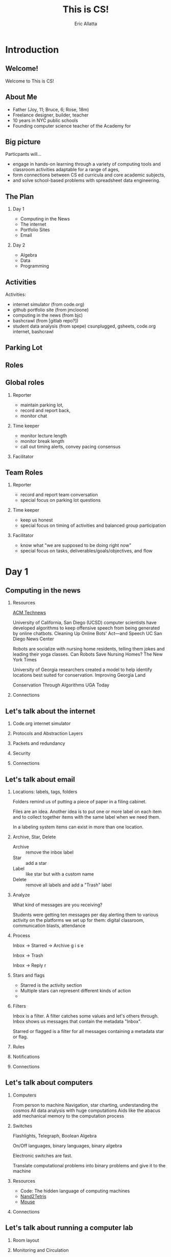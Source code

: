 #+STARTUP: beamer overview
#+TITLE: This is CS!
#+AUTHOR: Eric Allatta
#+EMAIL: ericallatta@gmail.com
#+LATEX_CLASS: beamer
#+LATEX_CLASS_OPTIONS: [presentation]
#+OPTIONS: H:2 toc:t num:t
#+BEAMER_THEME: Berkeley
#+BEAMER_COLOR_THEME: seagull
#+REVEAL_ROOT: https://cdn.jsdelivr.net/npm/reveal.js
* Introduction
  :PROPERTIES:
  :BEAMER_env: block
  :END:

** Welcome!
   :PROPERTIES:
   :BEAMER_ENV: block
   :END:
   Welcome to This is CS!


** About Me
   :PROPERTIES:
   :BEAMER_ENV: block
   :END:
   - Father (Joy, 11; Bruce, 6; Rose, 18m)
   - Freelance designer, builder, teacher
   - 10 years in NYC public schools
   - Founding computer science teacher of the Academy for 
   #+ATTR_LATEX: :width 3cm :options angle=270
   [[./family.jpg]]

** Big picture
   :PROPERTIES:
   :BEAMER_COL: 0.48
   :BEAMER_ENV: block
   :END:
Particpants will...
  - engage in hands-on learning through a variety of computing tools
    and  classroom activities adaptable for a range of ages,
  - form connections between CS ed curricula and core academic subjects,
  - and solve school-based problems with spreadsheet data engineering. 

** The Plan

*** Day 1
- Computing in the News
- The internet
- Portfolio Sites
- Email

*** Day 2
- Algebra
- Data
- Programming


** Activities
   :PROPERTIES:
   :BEAMER_COL: 0.48
   :BEAMER_ENV: block
   :END:
Activities:
  - internet simulator (from code.org)
  - github portfolio site (from jmcloone)
  - computing in the news (from bjc)
  - bashcrawl (from [gitlab repo?])
  - student data analysis (from spepe)
   csunplugged, gsheets, code.org internet, bashcrawl

** Parking Lot

** Roles
   :PROPERTIES:
   :BEAMER_COL: 0.48
   :BEAMER_ENV: block
   :END:
** Global roles
*** Reporter
- maintain parking lot,
- record and report back,
- monitor chat

*** Time keeper
- monitor lecture length
- monitor break length
- call out timing alerts, convey pacing consensus

*** Facilitator


** Team Roles
*** Reporter
  - record and report team conversation
  - special focus on parking lot questions 
*** Time keeper
  - keep us honest
  - special focus on timing of activities and balanced group participation
*** Facilitator
  - know what "we are supposed to be doing right now"
  - special focus on tasks, deliverables/goals/objectives, and flow


* Day 1
  :PROPERTIES:
  :BEAMER_COL: 0.48
  :BEAMER_ENV: block
  :END:

** Computing in the news
*** Resources
[[https://technews.acm.org%0A][ACM Technews]] 

University of California, San Diego (UCSD) computer scientists have
  developed algorithms to keep offensive speech from being generated
  by online chatbots.  Cleaning Up Online Bots' Act—and Speech UC San
  Diego News Center

Robots are socialize with nursing home residents, telling them jokes
  and leading their yoga classes. Can Robots Save Nursing Homes?  The
New York Times
  
University of Georgia researchers created a model to help identify
  locations best suited for conservation. Improving Georgia Land
  
Conservation Through Algorithms UGA Today

*** Connections
** Let's talk about the internet
*** Code.org internet simulator
*** Protocols and Abstraction Layers
*** Packets and redundancy
*** Security
*** Connections
** Let's talk about email
*** Locations: labels, tags, folders

Folders remind us of putting a piece of paper in a filing cabinet.

Files are an idea. Another idea is to put one or more label on each
item and to collect together items with the same label when we need
them.

In a labeling system items can exist in more than one location.
*** Archive, Star, Delete
- Archive :: remove the inbox label
- Star :: add a star
- Label :: like star but with a custom name
- Delete :: remove all labels and add a "Trash" label

*** Analyze
What kind of messages are you receiving?

Students were getting ten messages per day alerting them to various
activity on the platforms we set up for them: digital classroom,
communication blasts, attendance

*** Process
Inbox -> Starred -> Archive
g i s e

Inbox -> Trash
#

Inbox -> Reply
r
*** Stars and flags
- Starred is the activity section
- Multiple stars can represent different kinds of action
- 
*** Filters
Inbox is a filter. A filter catches some values and let's others
through. Inbox shows us messages that contain the metadata "Inbox". 

Starred or flagged is a filter for all messages containing a metadata
star or flag. 
*** Rules

*** Notifications

*** Connections
** Let's talk about computers
*** Computers
From person to machine
Navigation, star charting, understanding the cosmos
All data analysis with huge computations
Aids like the abacus add mechanical memory to the computation process

*** Switches
Flashlights, Telegraph, Boolean Algebra

On/Off languages, binary languages, binary algebra

Electronic switches are fast.

Translate computational problems into binary problems and give it to
the machine
*** Resources
- Code: The hidden language of computing machines
- [[https://nand2tetris.org][Nand2Tetris]]
- [[https://mouse.org][Mouse]]
*** Connections
** Let's talk about running a computer lab
*** Room layout
*** Monitoring and Circulation
*** Structure
*** Rapport
*** Software
*** Debugging
*** Seating Charts and Pair Programming
*** Work products: analog and digital
*** Assessment:  cultivating success

* Day 2
  :PROPERTIES:
  :BEAMER_COL: 0.48
  :BEAMER_ENV: block
  :END:

** Computing in the news
*** Resources
technews.acm.org
** Let's talk about Algebra
*** Equations
Computer science can help us use precision in mathematics.

What is an equation?

Have you ever refered to an equation as
containing the answer?
*** Functions
Repeatable computational abstractions
The target of elementary and middle school mathematics is modeling and
reasoning and expressions and equations standards are functions.

Equations are a catch all phrase in mathematics education that often
includes what we mean by functions in algebra.

Notice what changes, collect and plot data, predict/interpolate values
*** Examples 
A right circular cone has a height of 11 centimeters and a diameter of
7 centimeters. What is the approximate volume, in cubic centimeters,
of the cone?

- What skill is being assessed?
- What is given (context)?
- 
*** Imagine data entities
Data entities are elements of our world that we might want to track as data.

Students in a school are often represented as a data point with a
number of dimensions. Some of the dimensions (or attributes)
associated with a student are attendance, credits, biographicals.

*Brainstorm* data entities from your own life.

** Let's talk about spreadsheets
** Let's talk about data science
** Let's talk about filters and sorts

   So I'm trying to find a stereo on best buy



   
